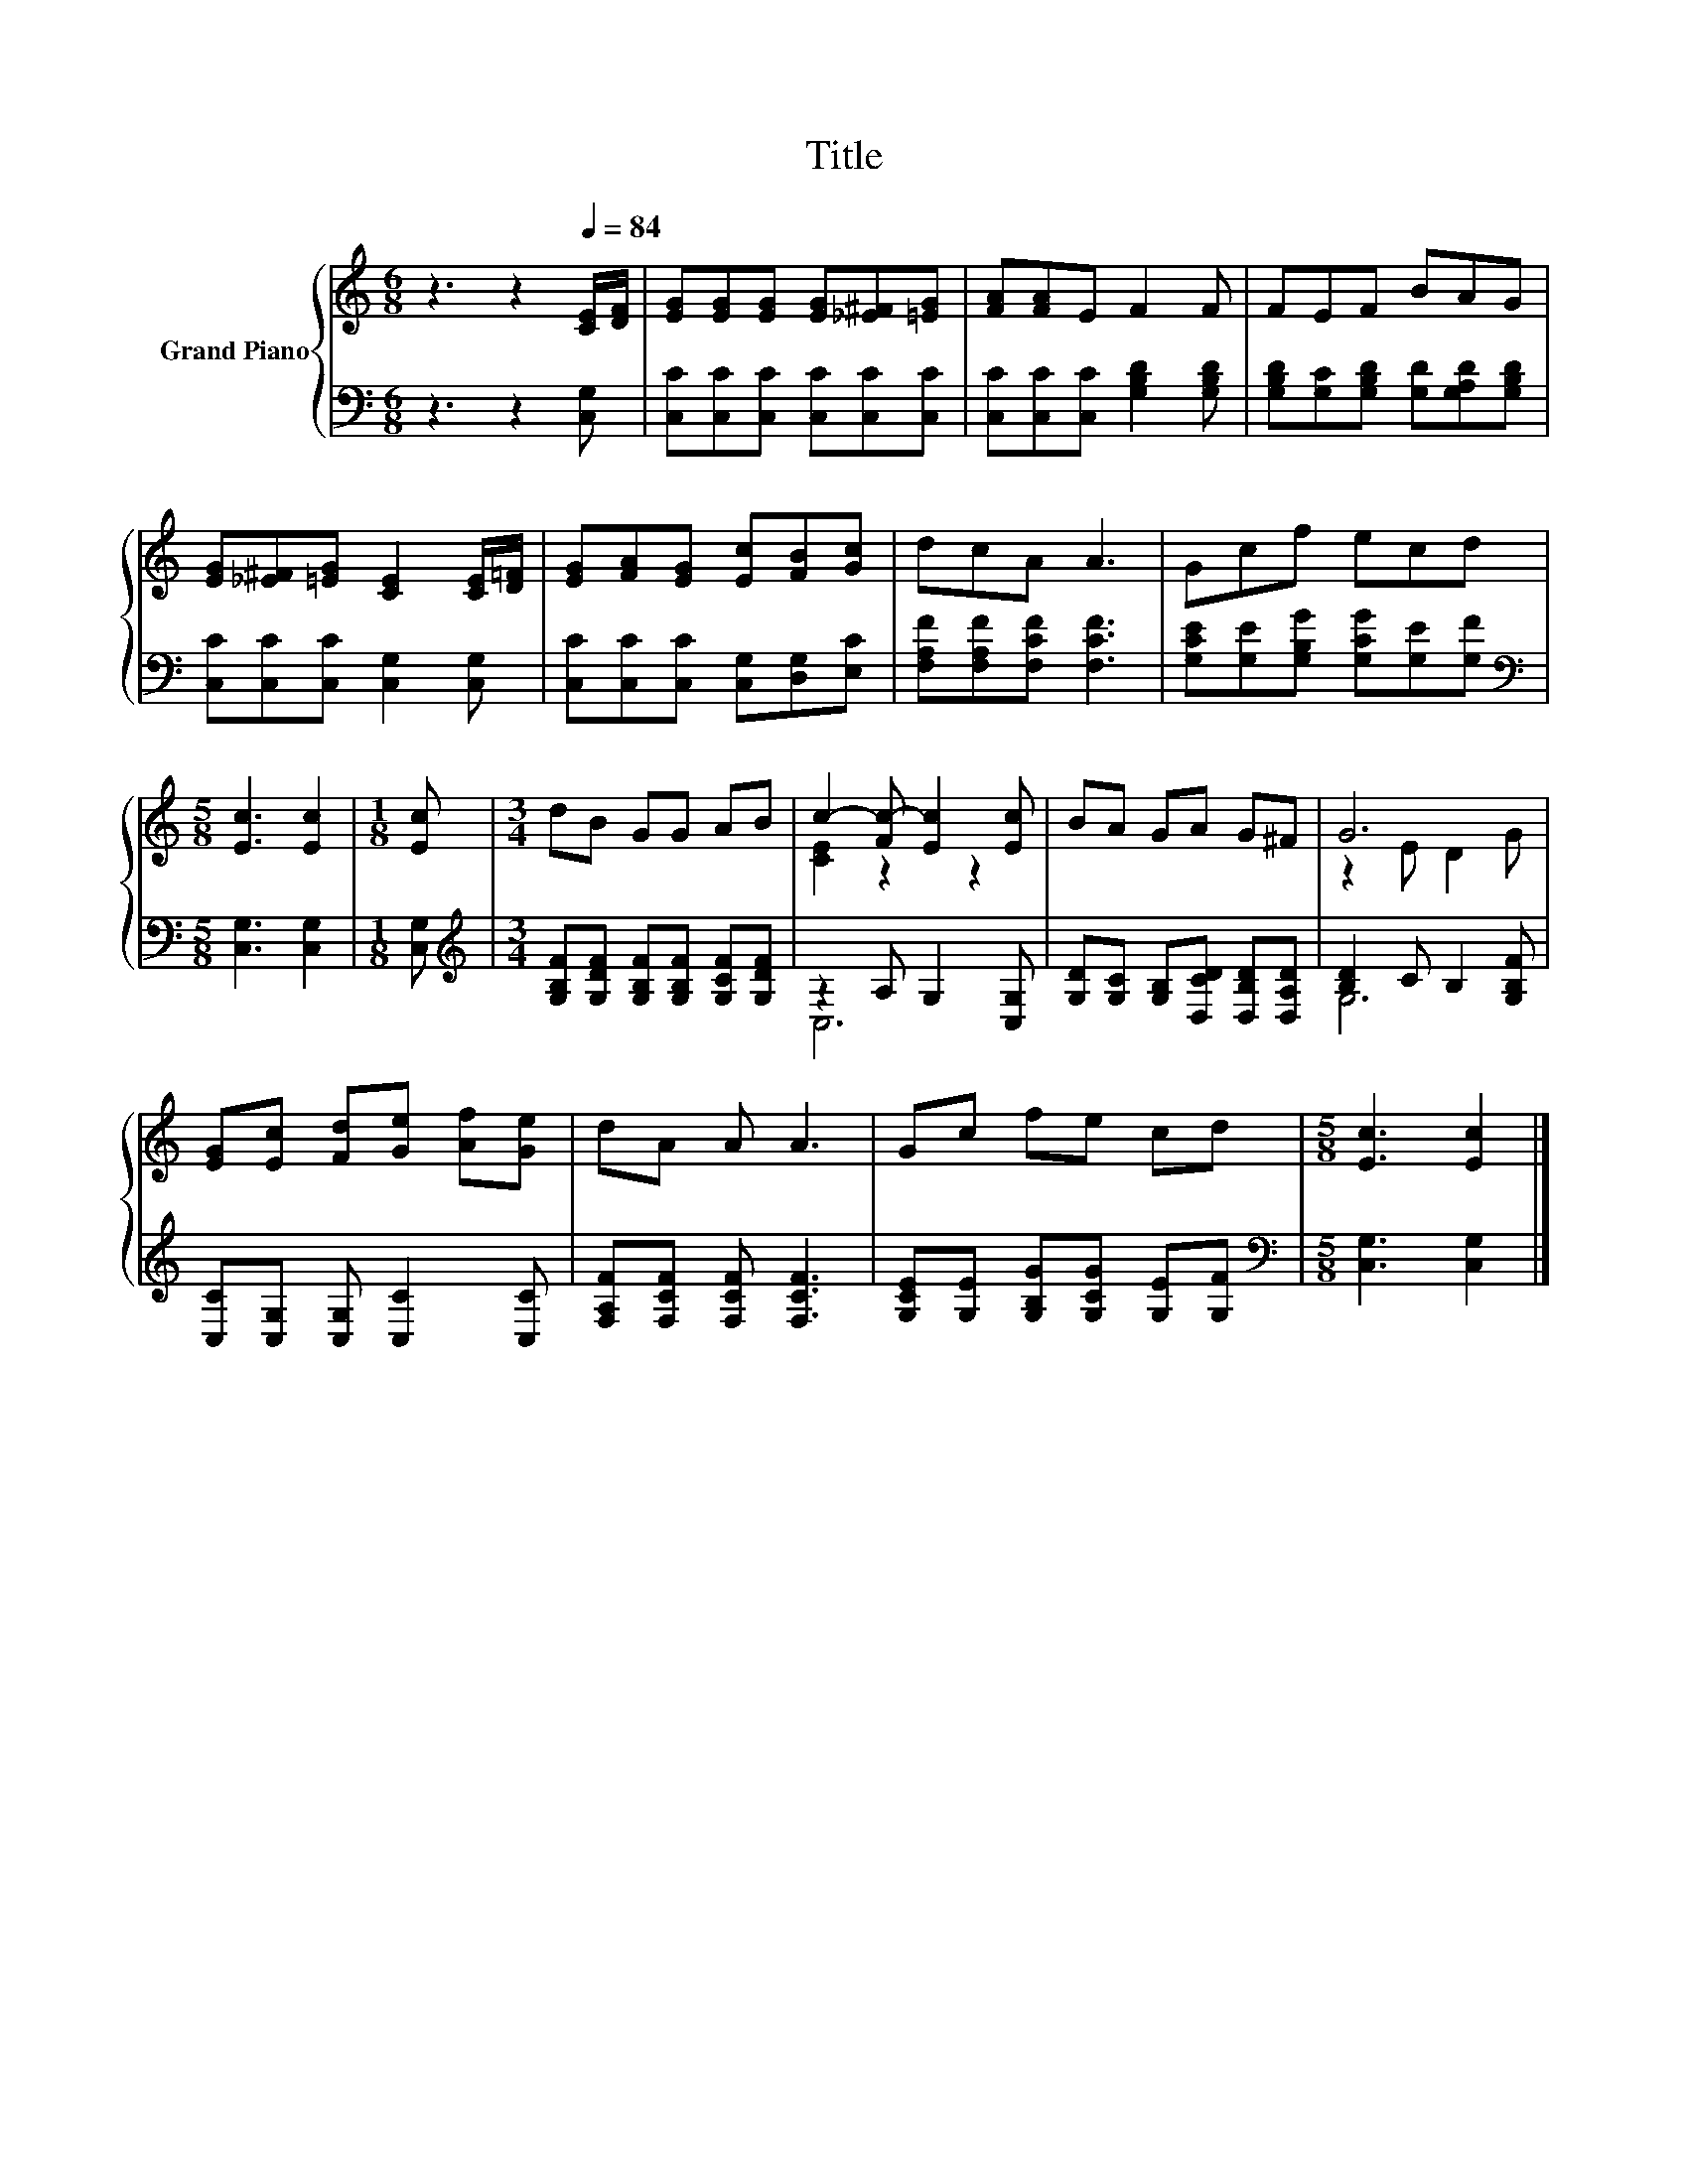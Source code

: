X:1
T:Title
%%score { ( 1 3 ) | ( 2 4 ) }
L:1/8
M:6/8
K:C
V:1 treble nm="Grand Piano"
V:3 treble 
V:2 bass 
V:4 bass 
V:1
 z3 z2[Q:1/4=84] [CE]/[DF]/ | [EG][EG][EG] [EG][_E^F][=EG] | [FA][FA]E F2 F | FEF BAG | %4
 [EG][_E^F][=EG] [CE]2 [CE]/[D=F]/ | [EG][FA][EG] [Ec][FB][Gc] | dcA A3 | Gcf ecd | %8
[M:5/8] [Ec]3 [Ec]2 |[M:1/8] [Ec] |[M:3/4] dB GG AB | c2- [Fc-] [Ec]2 [Ec] | BA GA G^F | G6 | %14
 [EG][Ec] [Fd][Ge] [Af][Ge] | dA A A3 | Gc fe cd |[M:5/8] [Ec]3 [Ec]2 |] %18
V:2
 z3 z2 [C,G,] | [C,C][C,C][C,C] [C,C][C,C][C,C] | [C,C][C,C][C,C] [G,B,D]2 [G,B,D] | %3
 [G,B,D][G,C][G,B,D] [G,D][G,A,D][G,B,D] | [C,C][C,C][C,C] [C,G,]2 [C,G,] | %5
 [C,C][C,C][C,C] [C,G,][D,G,][E,C] | [F,A,F][F,A,F][F,CF] [F,CF]3 | %7
 [G,CE][G,E][G,B,G] [G,CG][G,E][G,F] |[M:5/8][K:bass] [C,G,]3 [C,G,]2 |[M:1/8] [C,G,] | %10
[M:3/4][K:treble] [G,B,F][G,DF] [G,B,F][G,B,F] [G,CF][G,DF] | z2 A, G,2 [C,G,] | %12
 [G,D][G,C] [G,B,][D,CD] [D,B,D][D,A,D] | [B,D]2 C B,2 [G,B,F] | [C,C][C,G,] [C,G,] [C,C]2 [C,C] | %15
 [F,A,F][F,CF] [F,CF] [F,CF]3 | [G,CE][G,E] [G,B,G][G,CG] [G,E][G,F] | %17
[M:5/8][K:bass] [C,G,]3 [C,G,]2 |] %18
V:3
 x6 | x6 | x6 | x6 | x6 | x6 | x6 | x6 |[M:5/8] x5 |[M:1/8] x |[M:3/4] x6 | [CE]2 z2 z2 | x6 | %13
 z2 E D2 G | x6 | x6 | x6 |[M:5/8] x5 |] %18
V:4
 x6 | x6 | x6 | x6 | x6 | x6 | x6 | x6 |[M:5/8][K:bass] x5 |[M:1/8] x |[M:3/4][K:treble] x6 | C,6 | %12
 x6 | G,6 | x6 | x6 | x6 |[M:5/8][K:bass] x5 |] %18

